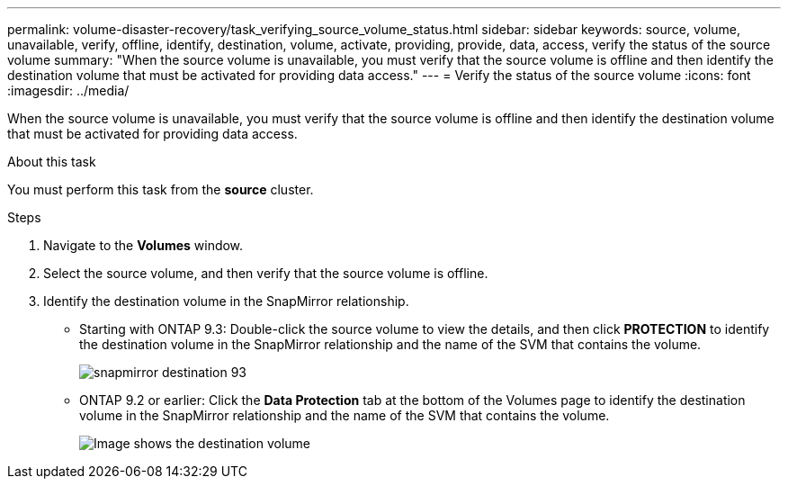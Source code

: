 ---
permalink: volume-disaster-recovery/task_verifying_source_volume_status.html
sidebar: sidebar
keywords: source, volume, unavailable, verify, offline, identify, destination, volume, activate, providing, provide, data, access, verify the status of the source volume
summary: "When the source volume is unavailable, you must verify that the source volume is offline and then identify the destination volume that must be activated for providing data access."
---
= Verify the status of the source volume
:icons: font
:imagesdir: ../media/

[.lead]
When the source volume is unavailable, you must verify that the source volume is offline and then identify the destination volume that must be activated for providing data access.

.About this task

You must perform this task from the *source* cluster.

.Steps

. Navigate to the *Volumes* window.
. Select the source volume, and then verify that the source volume is offline.
. Identify the destination volume in the SnapMirror relationship.
 ** Starting with ONTAP 9.3: Double-click the source volume to view the details, and then click *PROTECTION* to identify the destination volume in the SnapMirror relationship and the name of the SVM that contains the volume.
+
image::../media/snapmirror_destination_93.gif[]

 ** ONTAP 9.2 or earlier: Click the *Data Protection* tab at the bottom of the Volumes page to identify the destination volume in the SnapMirror relationship and the name of the SVM that contains the volume.
+
image::../media/volume_status_2.gif[Image shows the destination volume]
